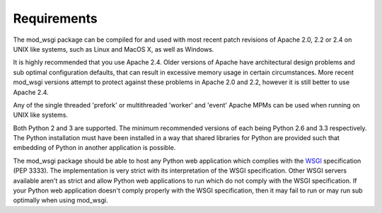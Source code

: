 ============
Requirements
============

The mod_wsgi package can be compiled for and used with most recent patch
revisions of Apache 2.0, 2.2 or 2.4 on UNIX like systems, such as Linux and
MacOS X, as well as Windows.

It is highly recommended that you use Apache 2.4. Older versions of Apache
have architectural design problems and sub optimal configuration defaults,
that can result in excessive memory usage in certain circumstances. More
recent mod_wsgi versions attempt to protect against these problems in
Apache 2.0 and 2.2, however it is still better to use Apache 2.4.

Any of the single threaded 'prefork' or multithreaded 'worker' and 'event'
Apache MPMs can be used when running on UNIX like systems.

Both Python 2 and 3 are supported. The minimum recommended versions of each
being Python 2.6 and 3.3 respectively. The Python installation must have
been installed in a way that shared libraries for Python are provided such
that embedding of Python in another application is possible.

The mod_wsgi package should be able to host any Python web application
which complies with the WSGI_ specification (PEP 3333). The
implementation is very strict with its interpretation of the WSGI
specification. Other WSGI servers available aren't as strict and allow
Python web applications to run which do not comply with the WSGI
specification. If your Python web application doesn't comply properly with
the WSGI specification, then it may fail to run or may run sub optimally
when using mod_wsgi.

.. _WSGI: http://www.python.org/dev/peps/pep-3333/

